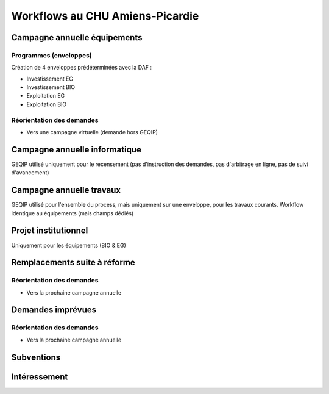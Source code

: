 
####################################
Workflows au CHU Amiens-Picardie
####################################

Campagne annuelle équipements
=============================

Programmes (enveloppes)
-----------------------
Création de 4 enveloppes prédéterminées avec la DAF :

- Investissement EG
- Investissement BIO
- Exploitation EG
- Exploitation BIO

Réorientation des demandes
--------------------------

- Vers une campagne virtuelle (demande hors GEQIP)

Campagne annuelle informatique
==============================

GEQIP utilisé uniquement pour le recensement (pas d'instruction des demandes, pas d'arbitrage en ligne, pas de suivi d'avancement)

Campagne annuelle travaux
=========================

GEQIP utilisé pour l'ensemble du process, mais uniquement sur une enveloppe, pour les travaux courants. Workflow identique au équipements (mais champs dédiés)

Projet institutionnel
=====================

Uniquement pour les équipements (BIO & EG)

Remplacements suite à réforme
===============================

Réorientation des demandes
--------------------------

- Vers la prochaine campagne annuelle 

Demandes imprévues
==================

Réorientation des demandes
--------------------------

- Vers la prochaine campagne annuelle 

Subventions
===========

Intéressement
=============